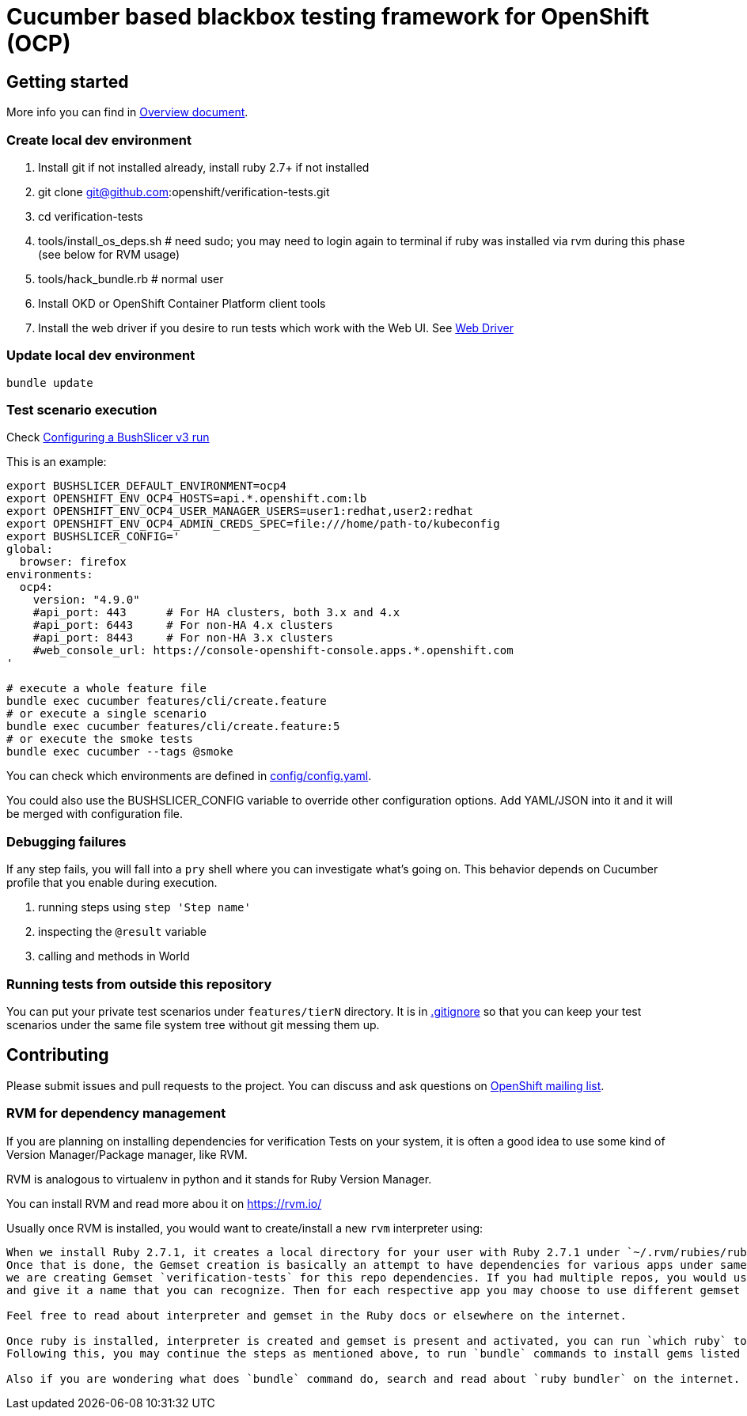 = Cucumber based blackbox testing framework for OpenShift (OCP)

== Getting started

More info you can find in link:doc/overview.adoc[Overview document].

=== Create local dev environment

. Install git if not installed already, install ruby 2.7+ if not installed
. git clone git@github.com:openshift/verification-tests.git
. cd verification-tests
. tools/install_os_deps.sh # need sudo; you may need to login again to terminal if ruby was installed via rvm during this phase (see below for RVM usage)
. tools/hack_bundle.rb # normal user
. Install OKD or OpenShift Container Platform client tools
. Install the web driver if you desire to run tests which work with the Web UI. See link:doc/configuration.adoc[Web Driver]

=== Update local dev environment

----
bundle update
----

=== Test scenario execution

Check link:doc/configuration.adoc[Configuring a BushSlicer v3 run]

This is an example:

----
export BUSHSLICER_DEFAULT_ENVIRONMENT=ocp4
export OPENSHIFT_ENV_OCP4_HOSTS=api.*.openshift.com:lb
export OPENSHIFT_ENV_OCP4_USER_MANAGER_USERS=user1:redhat,user2:redhat
export OPENSHIFT_ENV_OCP4_ADMIN_CREDS_SPEC=file:///home/path-to/kubeconfig
export BUSHSLICER_CONFIG='
global:
  browser: firefox
environments:
  ocp4:
    version: "4.9.0"
    #api_port: 443	# For HA clusters, both 3.x and 4.x
    #api_port: 6443	# For non-HA 4.x clusters
    #api_port: 8443	# For non-HA 3.x clusters
    #web_console_url: https://console-openshift-console.apps.*.openshift.com
'

# execute a whole feature file
bundle exec cucumber features/cli/create.feature
# or execute a single scenario
bundle exec cucumber features/cli/create.feature:5
# or execute the smoke tests
bundle exec cucumber --tags @smoke
----

You can check which environments are defined in link:config/config.yaml[config/config.yaml].

You could also use the BUSHSLICER_CONFIG variable to override other
configuration options. Add YAML/JSON into it and it will be merged with
configuration file.

=== Debugging failures

If any step fails, you will fall into a `pry` shell where you can investigate what's going on. This behavior depends on Cucumber profile that you enable during execution.

. running steps using `step 'Step name'`
. inspecting the `@result` variable
. calling and methods in World

=== Running tests from outside this repository

You can put your private test scenarios under `features/tierN` directory.
It is in link:.gitignore[.gitignore] so that you can keep your test scenarios under the same file system tree without git messing them up.

== Contributing

Please submit issues and pull requests to the project. You can discuss and ask questions on https://lists.openshift.redhat.com/openshiftmm/listinfo/dev[OpenShift mailing list].


=== RVM for dependency management

If you are planning on installing dependencies for verification Tests on your system, it is often a good idea to use some kind of Version Manager/Package manager, like RVM.

RVM is analogous to virtualenv in python and it stands for Ruby Version Manager.

You can install RVM and read more abou it on https://rvm.io/

Usually once RVM is installed, you would want to create/install a new `rvm` interpreter using:

```rvm install "ruby-2.7.1" && rvm  --create use 2.7.1@verification-tests``` which will install Ruby 2.7.1 and create a new interpreter as well as a Gemset.
When we install Ruby 2.7.1, it creates a local directory for your user with Ruby 2.7.1 under `~/.rvm/rubies/ruby-2.7.1`.
Once that is done, the Gemset creation is basically an attempt to have dependencies for various apps under same interpreter `2.7.1`. So in this case,
we are creating Gemset `verification-tests` for this repo dependencies. If you had multiple repos, you would use similar command as above to create a new Gemset under 2.7.1
and give it a name that you can recognize. Then for each respective app you may choose to use different gemset as `rvm use 2.7.1@verification-tests` or `rvm use 2.7.1@my-other-repo-or-app`

Feel free to read about interpreter and gemset in the Ruby docs or elsewhere on the internet.

Once ruby is installed, interpreter is created and gemset is present and activated, you can run `which ruby` to validate if the correct ruby is used and `ruby -v` to check version.
Following this, you may continue the steps as mentioned above, to run `bundle` commands to install gems listed in Gemfile to your Gemset.

Also if you are wondering what does `bundle` command do, search and read about `ruby bundler` on the internet.

